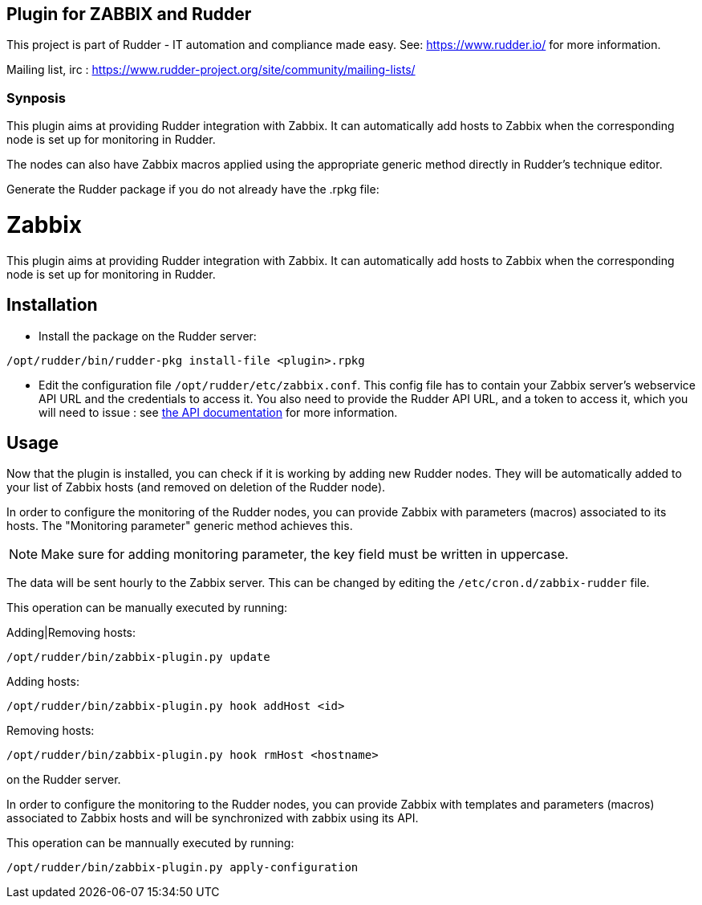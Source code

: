 Plugin for ZABBIX and Rudder
----------------------------

This project is part of Rudder - IT automation and compliance made easy.
See: https://www.rudder.io/ for more information.

Mailing list, irc :
https://www.rudder-project.org/site/community/mailing-lists/

Synposis
~~~~~~~~

This plugin aims at providing Rudder integration with Zabbix. It can automatically
add hosts to Zabbix when the corresponding node is set up for monitoring in Rudder.

The nodes can also have Zabbix macros applied using the appropriate generic method directly in
Rudder's technique editor.

Generate the Rudder package if you do not already have the .rpkg file:

// Everything after this line goes into Rudder documentation
// ====doc====

= Zabbix

This plugin aims at providing Rudder integration with Zabbix. It can automatically add hosts to Zabbix
when the corresponding node is set up for monitoring in Rudder.


== Installation

* Install the package on the Rudder server:

----
/opt/rudder/bin/rudder-pkg install-file <plugin>.rpkg
----

* Edit the configuration file `/opt/rudder/etc/zabbix.conf`. This config file has to contain your Zabbix
  server's webservice API URL and the credentials to access it.
  You also need to provide the Rudder API URL, and a token to access it, which you will need to issue :
  see https://www.rudder-project.org/rudder-api-doc/#api-_-Authentication[the API documentation] for more information.

== Usage

Now that the plugin is installed, you can check if it is working by adding new Rudder nodes. They will be automatically added to your list of Zabbix hosts (and removed on deletion of the Rudder node).


In order to configure the monitoring of the Rudder nodes, you can provide Zabbix with parameters (macros) associated to its hosts. The "Monitoring parameter" generic method achieves this.

NOTE: Make sure for adding monitoring parameter, the key field must be written in uppercase.


The data will be sent hourly to the Zabbix server. This can be changed by editing the
`/etc/cron.d/zabbix-rudder` file.

This operation can be manually executed by running:

Adding|Removing hosts:

----
/opt/rudder/bin/zabbix-plugin.py update
----

Adding hosts:

----
/opt/rudder/bin/zabbix-plugin.py hook addHost <id>
----

Removing hosts:

----
/opt/rudder/bin/zabbix-plugin.py hook rmHost <hostname>
----

on the Rudder server.

In order to configure the monitoring to the Rudder nodes, you can provide Zabbix with templates and parameters (macros) associated to Zabbix hosts and will be synchronized with zabbix using its API.


This operation can be mannually executed by running:

----
/opt/rudder/bin/zabbix-plugin.py apply-configuration
----

